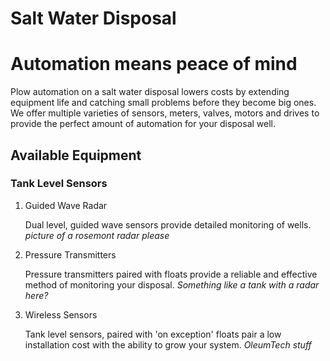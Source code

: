 * Salt Water Disposal
[[/assets/img/carousel/IMG_20160225_132446.jpg]] 

* Automation means peace of mind
Plow automation on a salt water disposal lowers costs by 
extending equipment life and catching small problems before they become big ones.
We offer multiple varieties of sensors, meters, valves, motors and drives to 
provide the perfect amount of automation for your disposal well.

** Available Equipment

*** Tank Level Sensors
**** Guided Wave Radar
Dual level, guided wave sensors provide detailed monitoring of wells.
[[picture of a rosemont radar please]]

**** Pressure Transmitters
Pressure transmitters paired with floats provide a reliable and effective 
method of monitoring your disposal.
[[Something like a tank with a radar here?]]
**** Wireless Sensors
Tank level sensors, paired with 'on exception' floats pair a low installation cost
with the ability to grow your system.
[[OleumTech stuff]]




